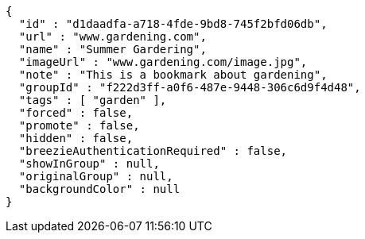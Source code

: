 [source,options="nowrap"]
----
{
  "id" : "d1daadfa-a718-4fde-9bd8-745f2bfd06db",
  "url" : "www.gardening.com",
  "name" : "Summer Gardering",
  "imageUrl" : "www.gardening.com/image.jpg",
  "note" : "This is a bookmark about gardening",
  "groupId" : "f222d3ff-a0f6-487e-9448-306c6d9f4d48",
  "tags" : [ "garden" ],
  "forced" : false,
  "promote" : false,
  "hidden" : false,
  "breezieAuthenticationRequired" : false,
  "showInGroup" : null,
  "originalGroup" : null,
  "backgroundColor" : null
}
----
